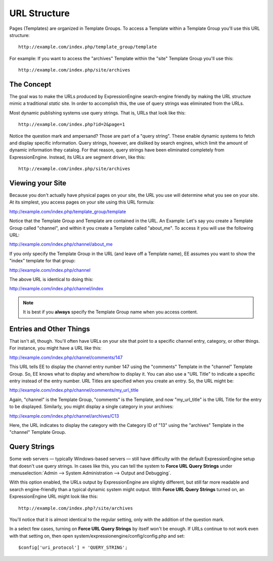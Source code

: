 URL Structure
=============

Pages (Templates) are organized in Template Groups. To access a Template
within a Template Group you'll use this URL structure::

	http://example.com/index.php/template_group/template

For example: If you want to access the "archives" Template within the
"site" Template Group you'll use this::

	http://example.com/index.php/site/archives

The Concept
-----------

The goal was to make the URLs produced by ExpressionEngine search-engine
friendly by making the URL structure mimic a traditional *static* site.
In order to accomplish this, the use of query strings was eliminated
from the URLs.

Most dynamic publishing systems use query strings. That is, URLs that
look like this::

	http://example.com/index.php?id=2&page=1

Notice the question mark and ampersand? Those are part of a "query
string". These enable dynamic systems to fetch and display specific
information. Query strings, however, are disliked by search engines,
which limit the amount of dynamic information they catalog. For that
reason, query strings have been eliminated completely from
ExpressionEngine. Instead, its URLs are segment driven, like this::

	http://example.com/index.php/site/archives

Viewing your Site
-----------------

Because you don't actually have physical pages on your site, the URL you
use will determine what you see on your site. At its simplest, you
access pages on your site using this URL formula:

http://example.com/index.php/template\_group/template

Notice that the Template Group and Template are contained in the URL. An
Example: Let's say you create a Template Group called "channel", and
within it you create a Template called "about\_me". To access it you
will use the following URL:

http://example.com/index.php/channel/about\_me

If you only specify the Template Group in the URL (and leave off a
Template name), EE assumes you want to show the "index" template for
that group:

http://example.com/index.php/channel

The above URL is identical to doing this:

http://example.com/index.php/channel/index

.. note:: It is best if you **always** specify the Template
   Group name when you access content.

Entries and Other Things
------------------------

That isn't all, though. You'll often have URLs on your site that point
to a specific channel entry, category, or other things. For instance,
you might have a URL like this:

http://example.com/index.php/channel/comments/147

This URL tells EE to display the channel entry number 147 using the
"comments" Template in the "channel" Template Group. So, EE knows what
to display and where/how to display it. You can also use a "URL Title"
to indicate a specific entry instead of the entry number. URL Titles are
specified when you create an entry. So, the URL might be:

http://example.com/index.php/channel/comments/my\_url\_title

Again, "channel" is the Template Group, "comments" is the Template, and
now "my\_url\_title" is the URL Title for the entry to be displayed.
Similarly, you might display a single category in your archives:

http://example.com/index.php/channel/archives/C13

Here, the URL indicates to display the category with the Category ID of
"13" using the "archives" Template in the "channel" Template Group.

Query Strings
-------------

Some web servers — typically Windows-based servers — still have
difficulty with the default ExpressionEngine setup that doesn't use
query strings. In cases like this, you can tell the system to **Force
URL Query Strings** under :menuselection:`Admin --> System
Administration --> Output and Debugging`.

With this option enabled, the URLs output by ExpressionEngine are
slightly different, but still far more readable and search
engine-friendly than a typical dynamic system might output. With **Force
URL Query Strings** turned on, an ExpressionEngine URL might look like
this::

	http://example.com/index.php?/site/archives

You'll notice that it is almost identical to the regular setting, only
with the addition of the question mark.

In a select few cases, turning on **Force URL Query Strings** by itself
won't be enough. If URLs continue to not work even with that setting on,
then open system/expressionengine/config/config.php and set::

$config['uri_protocol']	= 'QUERY_STRING';

